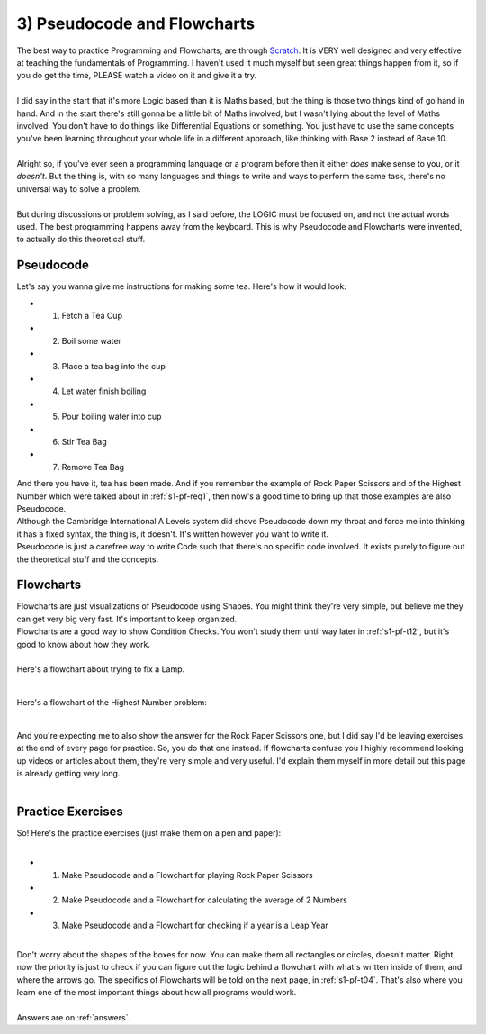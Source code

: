 .. _s1-pf-t03:

3) Pseudocode and Flowcharts
----------------------------

| The best way to practice Programming and Flowcharts, are through `Scratch <https://scratch.mit.edu/>`_. It is VERY well designed and very effective at teaching the fundamentals of Programming. I haven't used it much myself but seen great things happen from it, so if you do get the time, PLEASE watch a video on it and give it a try.
|
| I did say in the start that it's more Logic based than it is Maths based, but the thing is those two things kind of go hand in hand. And in the start there's still gonna be a little bit of Maths involved, but I wasn't lying about the level of Maths involved. You don't have to do things like Differential Equations or something. You just have to use the same concepts you've been learning throughout your whole life in a different approach, like thinking with Base 2 instead of Base 10.
|
| Alright so, if you've ever seen a programming language or a program before then it either *does* make sense to you, or it *doesn't*. But the thing is, with so many languages and things to write and ways to perform the same task, there's no universal way to solve a problem.
|
| But during discussions or problem solving, as I said before, the LOGIC must be focused on, and not the actual words used. The best programming happens away from the keyboard. This is why Pseudocode and Flowcharts were invented, to actually do this theoretical stuff.

Pseudocode
^^^^^^^^^^

| Let's say you wanna give me instructions for making some tea. Here's how it would look:
*    1) Fetch a Tea Cup
*    2) Boil some water
*    3) Place a tea bag into the cup
*    4) Let water finish boiling
*    5) Pour boiling water into cup
*    6) Stir Tea Bag
*    7) Remove Tea Bag

| And there you have it, tea has been made. And if you remember the example of Rock Paper Scissors and of the Highest Number which were talked about in :ref:`s1-pf-req1`, then now's a good time to bring up that those examples are also Pseudocode.
| Although the Cambridge International A Levels system did shove Pseudocode down my throat and force me into thinking it has a fixed syntax, the thing is, it doesn't. It's written however you want to write it.
| Pseudocode is just a carefree way to write Code such that there's no specific code involved. It exists purely to figure out the theoretical stuff and the concepts.

Flowcharts
^^^^^^^^^^

| Flowcharts are just visualizations of Pseudocode using Shapes. You might think they're very simple, but believe me they can get very big very fast. It's important to keep organized.
| Flowcharts are a good way to show Condition Checks. You won't study them until way later in :ref:`s1-pf-t12`, but it's good to know about how they work.
|
| Here's a flowchart about trying to fix a Lamp.

.. figure:: images/LampFlowchart.png
    :scale: 60%
    :alt: A flowchart for fixing a lamp

|
| Here's a flowchart of the Highest Number problem:

.. figure:: images/highestNumber.png
    :scale: 60%
    :alt: A flowchart for Highest Number

|
| And you're expecting me to also show the answer for the Rock Paper Scissors one, but I did say I'd be leaving exercises at the end of every page for practice. So, you do that one instead. If flowcharts confuse you I highly recommend looking up videos or articles about them, they're very simple and very useful. I'd explain them myself in more detail but this page is already getting very long.
|

Practice Exercises
^^^^^^^^^^^^^^^^^^

| So! Here's the practice exercises (just make them on a pen and paper):
|
*    1) Make Pseudocode and a Flowchart for playing Rock Paper Scissors
*    2) Make Pseudocode and a Flowchart for calculating the average of 2 Numbers
*    3) Make Pseudocode and a Flowchart for checking if a year is a Leap Year
|
| Don't worry about the shapes of the boxes for now. You can make them all rectangles or circles, doesn't matter. Right now the priority is just to check if you can figure out the logic behind a flowchart with what's written inside of them, and where the arrows go. The specifics of Flowcharts will be told on the next page, in :ref:`s1-pf-t04`. That's also where you learn one of the most important things about how all programs would work.
|
| Answers are on :ref:`answers`.
